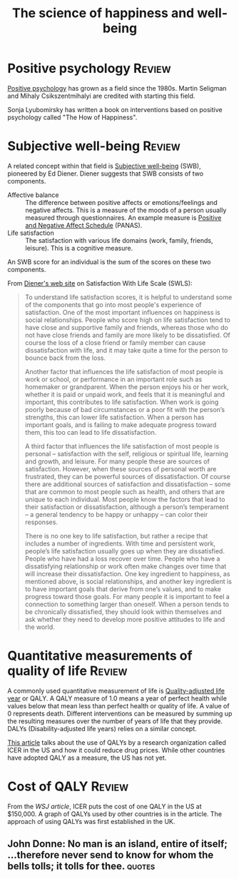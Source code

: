 #+TITLE: The science of happiness and well-being
#+FILETAGS: :Science:Psychology:Brain:
#+STARTUP: overview

* Positive psychology                                                :Review:

  [[https://en.wikipedia.org/wiki/Positive_psychology][Positive psychology]] has grown as a field since the 1980s. Martin
  Seligman and Mihaly Csikszentmihalyi are credited with starting this
  field.

  Sonja Lyubomirsky has written a book on interventions based on
  positive psychology called "The How of Happiness".


* Subjective well-being                                              :Review:
  :PROPERTIES:
  :CUSTOM_ID: SWB
  :END:

  A related concept within that field is [[https://en.wikipedia.org/wiki/Subjective_well-being][Subjective well-being]] (SWB),
  pioneered by Ed Diener. Diener suggests that SWB consists of two
  components.
    - Affective balance :: The difference between positive affects or
      emotions/feelings and negative affects. This is a measure of the
      moods of a person usually measured through questionnaires. An
      example measure is [[https://en.wikipedia.org/wiki/Positive_and_Negative_Affect_Schedule][Positive and Negative Affect Schedule]]
      (PANAS).
    - Life satisfaction :: The satisfaction with various life domains
      (work, family, friends, leisure). This is a cognitive measure.

  An SWB score for an individual is the sum of the scores on these two
  components.

  From [[http://labs.psychology.illinois.edu/~ediener/SWLS.html][Diener's web site]] on Satisfaction With Life Scale (SWLS):
#+begin_quote
    To understand life satisfaction scores, it is helpful to understand
    some of the components that go into most people's experience of
    satisfaction. One of the most important influences on happiness is
    social relationships. People who score high on life satisfaction tend
    to have close and supportive family and friends, whereas those who do
    not have close friends and family are more likely to be
    dissatisfied. Of course the loss of a close friend or family member
    can cause dissatisfaction with life, and it may take quite a time for
    the person to bounce back from the loss.

    Another factor that influences the life satisfaction of most people
    is work or school, or performance in an important role such as
    homemaker or grandparent. When the person enjoys his or her work,
    whether it is paid or unpaid work, and feels that it is meaningful and
    important, this contributes to life satisfaction. When work is going
    poorly because of bad circumstances or a poor fit with the person’s
    strengths, this can lower life satisfaction. When a person has
    important goals, and is failing to make adequate progress toward them,
    this too can lead to life dissatisfaction.

    A third factor that influences the life satisfaction of most people
    is personal – satisfaction with the self, religious or spiritual life,
    learning and growth, and leisure. For many people these are sources of
    satisfaction. However, when these sources of personal worth are
    frustrated, they can be powerful sources of dissatisfaction. Of course
    there are additional sources of satisfaction and dissatisfaction –
    some that are common to most people such as health, and others that
    are unique to each individual. Most people know the factors that lead
    to their satisfaction or dissatisfaction, although a person’s
    temperament – a general tendency to be happy or unhappy – can color
    their responses.

    There is no one key to life satisfaction, but rather a recipe that
    includes a number of ingredients. With time and persistent work,
    people’s life satisfaction usually goes up when they are
    dissatisfied. People who have had a loss recover over time. People who
    have a dissatisfying relationship or work often make changes over time
    that will increase their dissatisfaction. One key ingredient to
    happiness, as mentioned above, is social relationships, and another
    key ingredient is to have important goals that derive from one’s
    values, and to make progress toward those goals. For many people it is
    important to feel a connection to something larger than oneself. When
    a person tends to be chronically dissatisfied, they should look within
    themselves and ask whether they need to develop more positive
    attitudes to life and the world.
#+end_quote


* Quantitative measurements of quality of life                       :Review:

   A commonly used quantitative measurement of life is
   [[https://en.wikipedia.org/wiki/Quality-adjusted_life_year][Quality-adjusted life year]] or QALY. A QALY measure of 1.0 means a
   year of perfect health while values below
   that mean less than perfect health or quality of life. A value of 0
   represents death. Different interventions can be measured by
   summing up the resulting measures over the number of years of life
   that they provide. DALYs
   (Disability-adjusted life years) relies on a similar concept.

   [[https://www.wsj.com/articles/obscure-model-puts-a-price-on-good-healthand-drives-down-drug-costs-11572885123][This article]] talks about the use of QALYs by a research
   organization called ICER in the US and how it could reduce drug
   prices. While other countries have adopted QALY as a measure, the
   US has not yet.


* Cost of QALY                                                       :Review:
  :PROPERTIES:
  :CUSTOM_ID: Cost of one QALY
  :END:

  From the [[ https://www.wsj.com/articles/obscure-model-puts-a-price-on-good-healthand-drives-down-drug-costs-11572885123][WSJ article]], ICER puts the cost of one QALY in the US at
  $150,000. A graph of QALYs used by other countries is in the
  article. The approach of using QALYs was first established in the
  UK.


** John Donne: No man is an island, entire of itself; ...therefore never send to know for whom the bells tolls; it tolls for thee. :quotes:
